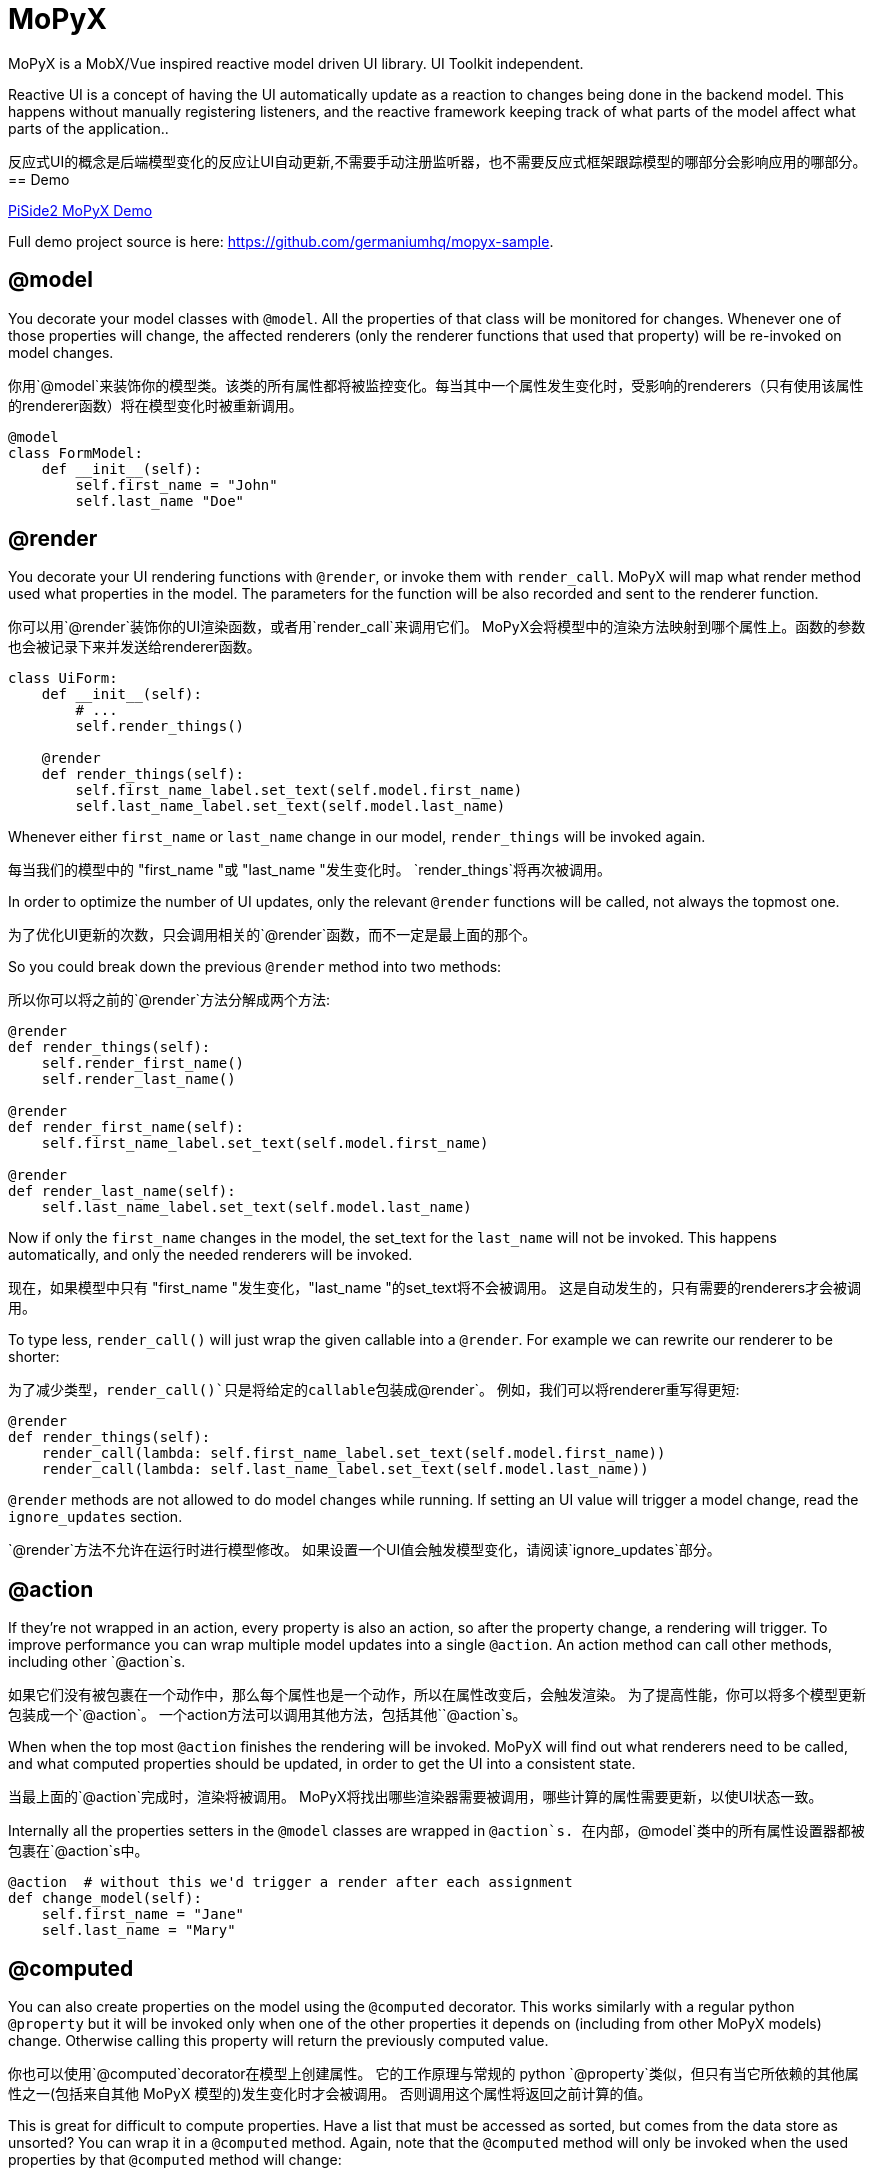 = MoPyX

MoPyX is a MobX/Vue inspired reactive model driven UI library. UI Toolkit independent.

Reactive UI is a concept of having the UI automatically update as a reaction to
changes being done in the backend model. This happens without manually
registering listeners, and the reactive framework keeping track of what parts
of the model affect what parts of the application..

反应式UI的概念是后端模型变化的反应让UI自动更新,不需要手动注册监听器，也不需要反应式框架跟踪模型的哪部分会影响应用的哪部分。
== Demo

link:https://raw.githubusercontent.com/germaniumhq/mopyx-sample/master/demo.gif[PiSide2
MoPyX Demo]

Full demo project source is here:
link:https://github.com/germaniumhq/mopyx-sample[https://github.com/germaniumhq/mopyx-sample].

== @model

You decorate your model classes with `@model`. All the properties of that class
will be monitored for changes. Whenever one of those properties will change,
the affected renderers (only the renderer functions that used that property)
will be re-invoked on model changes.

你用`@model`来装饰你的模型类。该类的所有属性都将被监控变化。每当其中一个属性发生变化时，受影响的renderers（只有使用该属性的renderer函数）将在模型变化时被重新调用。
    
[source,python]
-----------------------------------------------------------------------------
@model
class FormModel:
    def __init__(self):
        self.first_name = "John"
        self.last_name "Doe"
-----------------------------------------------------------------------------

== @render

You decorate your UI rendering functions with `@render`, or invoke them with
`render_call`. MoPyX will map what render method used what properties in the
model. The parameters for the function will be also recorded and sent to the
renderer function.

你可以用`@render`装饰你的UI渲染函数，或者用`render_call`来调用它们。
MoPyX会将模型中的渲染方法映射到哪个属性上。函数的参数也会被记录下来并发送给renderer函数。
[source,python]
-----------------------------------------------------------------------------
class UiForm:
    def __init__(self):
        # ...
        self.render_things()

    @render
    def render_things(self):
        self.first_name_label.set_text(self.model.first_name)
        self.last_name_label.set_text(self.model.last_name)
-----------------------------------------------------------------------------

Whenever either `first_name` or `last_name` change in our model, 
`render_things` will be invoked again.

每当我们的模型中的 "first_name "或 "last_name "发生变化时。
`render_things`将再次被调用。

In order to optimize the number of UI updates, only the relevant `@render`
functions will be called, not always the topmost one.

为了优化UI更新的次数，只会调用相关的`@render`函数，而不一定是最上面的那个。

So you could break down the previous `@render` method into two methods:

所以你可以将之前的`@render`方法分解成两个方法:

[source,python]
-----------------------------------------------------------------------------
@render
def render_things(self):
    self.render_first_name()
    self.render_last_name()

@render
def render_first_name(self):
    self.first_name_label.set_text(self.model.first_name)

@render
def render_last_name(self):
    self.last_name_label.set_text(self.model.last_name)
-----------------------------------------------------------------------------

Now if only the `first_name` changes in the model, the set_text for the
`last_name` will not be invoked. This happens automatically, and only the
needed renderers will be invoked.

现在，如果模型中只有 "first_name "发生变化，"last_name "的set_text将不会被调用。
这是自动发生的，只有需要的renderers才会被调用。

To type less, `render_call()` will just wrap the given callable into a
`@render`. For example we can rewrite our renderer to be shorter:

为了减少类型，`render_call()`只是将给定的callable包装成`@render`。
例如，我们可以将renderer重写得更短:

[source,python]
-----------------------------------------------------------------------------
@render
def render_things(self):
    render_call(lambda: self.first_name_label.set_text(self.model.first_name))
    render_call(lambda: self.last_name_label.set_text(self.model.last_name))
-----------------------------------------------------------------------------

`@render` methods are not allowed to do model changes while running. If setting
an UI value will trigger a model change, read the `ignore_updates` section.

`@render`方法不允许在运行时进行模型修改。
 如果设置一个UI值会触发模型变化，请阅读`ignore_updates`部分。

== @action

If they're not wrapped in an action, every property is also an action, so after
the property change, a rendering will trigger. To improve performance you can
wrap multiple model updates into a single `@action`. An action method can call
other methods, including other `@action`s.

如果它们没有被包裹在一个动作中，那么每个属性也是一个动作，所以在属性改变后，会触发渲染。
为了提高性能，你可以将多个模型更新包装成一个`@action`。
一个action方法可以调用其他方法，包括其他``@action`s。

When when the top most `@action` finishes the rendering will be invoked. MoPyX
will find out what renderers need to be called, and what computed properties
should be updated, in order to get the UI into a consistent state.

当最上面的`@action`完成时，渲染将被调用。
MoPyX将找出哪些渲染器需要被调用，哪些计算的属性需要更新，以使UI状态一致。

Internally all the properties setters in the `@model` classes are wrapped
in `@action`s.
在内部，`@model`类中的所有属性设置器都被包裹在`@action`s中。

[source,python]
-----------------------------------------------------------------------------
@action  # without this we'd trigger a render after each assignment
def change_model(self):
    self.first_name = "Jane"
    self.last_name = "Mary"
-----------------------------------------------------------------------------

== @computed

You can also create properties on the model using the `@computed` decorator.
This works similarly with a regular python `@property` but it will be invoked
only when one of the other properties it depends on (including from other MoPyX
models) change. Otherwise calling this property will return the previously
computed value.

你也可以使用`@computed`decorator在模型上创建属性。
它的工作原理与常规的 python `@property`类似，但只有当它所依赖的其他属性之一(包括来自其他 MoPyX 模型的)发生变化时才会被调用。
否则调用这个属性将返回之前计算的值。

This is great for difficult to compute properties. Have a list that must be
accessed as sorted, but comes from the data store as unsorted? You can wrap it
in a `@computed` method. Again, note that the `@computed` method will only be
invoked when the used properties by that `@computed` method  will change:

这对于难以计算的属性来说是非常好的。
有一个必须按顺序访问的列表，但从数据存储中得到的却是未排序的？
你可以用`@computed`方法把它包起来。再次注意，只有当`@computed`方法所使用的属性发生变化时，`@computed`方法才会被调用:

```py
@model
class RootModel:
    def __init__(self):
        self.backend_data = []

    @action
    def fetch_data(self):
        self.backend_data = fetch_data_from_service()

    @computed
    def first_five_items(self):
        # will only be invoked when self.backend_data changes
        result = list(self.backend_data)

        result.sort()
        result = result[0:5]

        return result

class UiRenderer:
    # ...
    @render
    def render_items(self):
        # will be invoked only when first_five_items changes
        for item in self.root_model.first_five_items:
            self.render_item(item)
```

`@computed` properties are not allowed to change the state of the object.

`@computed`属性不允许改变对象的状态。
== List

If one of the properties is a list, the list will be replaced with a special
implementation, that will also notify its changes on the top property.

如果其中一个属性是一个列表，这个列表将被一个特殊的实现所取代，该实现也将在顶层属性上通知其变化。

```py
@model
class RootModel:
    def __init__(self):
        self.items = []


class UiComponent:
    @render
    def update_ui(self):
        for item in self.items:
            self.render_sub_component(item)


model = RootModel()
ui = UiComponent(model)


model.items.append("new item")  # this will trigger the update_ui rerender.
```

== ignore_updates

If the renderer will call a value that sets something in the UI that will make
the UI trigger an event, that will in turn might land in an action (model
updates are also actions), you can disable the rendering using the
`ignore_updates` attribute. This will suppress _all action invocations_ from
that rendering method, including _all model updates_.

如果渲染器将要调用一个值在UI中做一些事情，会使UI触发一个事件，而这个事件又可能落在一个动作中（模型更新也是动作），你可以使用`ignore_updates`属性禁用渲染。
这将禁用该渲染方法的*所有动作调用*，包括*所有模型更新*。

This is great for onchange events for input edits, or tree updates such
as selected nodes that otherwise would enter an infinite recursion.

这对于输入编辑的onchange事件或树的更新(比如选定的节点)是有利的，否则就会进入无限递归。

## Debugging

To check what goes on, you can export in your environment:

- `MOPYX_DEBUG` - this will print the rendering process on the console.
- `MOPYX_THREAD_CHECK` - this will throw an exception if the thread for
  `@render` methods change.
